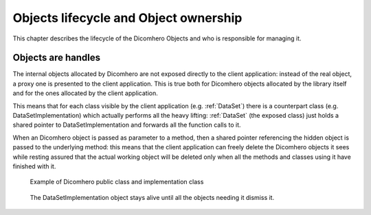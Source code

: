 Objects lifecycle and Object ownership
======================================

This chapter describes the lifecycle of the Dicomhero Objects and who is responsible for managing it.

Objects are handles
-------------------

The internal objects allocated by Dicomhero are not exposed directly to the client application: instead of the real object, a proxy one is presented to the
client application. This is true both for Dicomhero objects allocated by the library itself and for the ones allocated by the client application.

This means that for each class visible by the client application (e.g. :ref:`DataSet`) there is a counterpart class (e.g. DataSetImplementation)
which actually performs all the heavy lifting: :ref:`DataSet` (the exposed class) just holds a shared pointer to DataSetImplementation and forwards
all the function calls to it.

When an Dicomhero object is passed as parameter to a method, then a shared pointer referencing the hidden object is passed to the underlying method:
this means that the client application can freely delete the Dicomhero objects it sees while resting assured that the actual working object will
be deleted only when all the methods and classes using it have finished with it.

.. figure:: images/objectsLifecycle.jpg
   :target: _images/objectsLifecycle.jpg
   :figwidth: 100%
   :alt: Dicomhero public classes and implementation classes

   Example of Dicomhero public class and implementation class


.. figure:: images/sequence_objectsLifecycle.jpg
   :target: _images/sequence_objectsLifecycle.jpg
   :figwidth: 100%
   :alt: Example of object lifecycle

   The DataSetImplementation object stays alive until all the objects needing it dismiss it.

